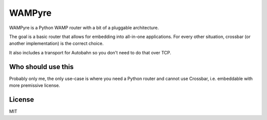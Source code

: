 WAMPyre
=======

WAMPyre is a Python WAMP router with a bit of a pluggable architecture.

The goal is a basic router that allows for embedding into all-in-one applications.
For every other situation, crossbar (or another implementation) is the correct choice.

It also includes a transport for Autobahn so you don't need to do that over TCP.

Who should use this
-------------------

Probably only me, the only use-case is where you need a Python router and cannot use Crossbar,
i.e. embeddable with more premissive license.

License
-------

MIT